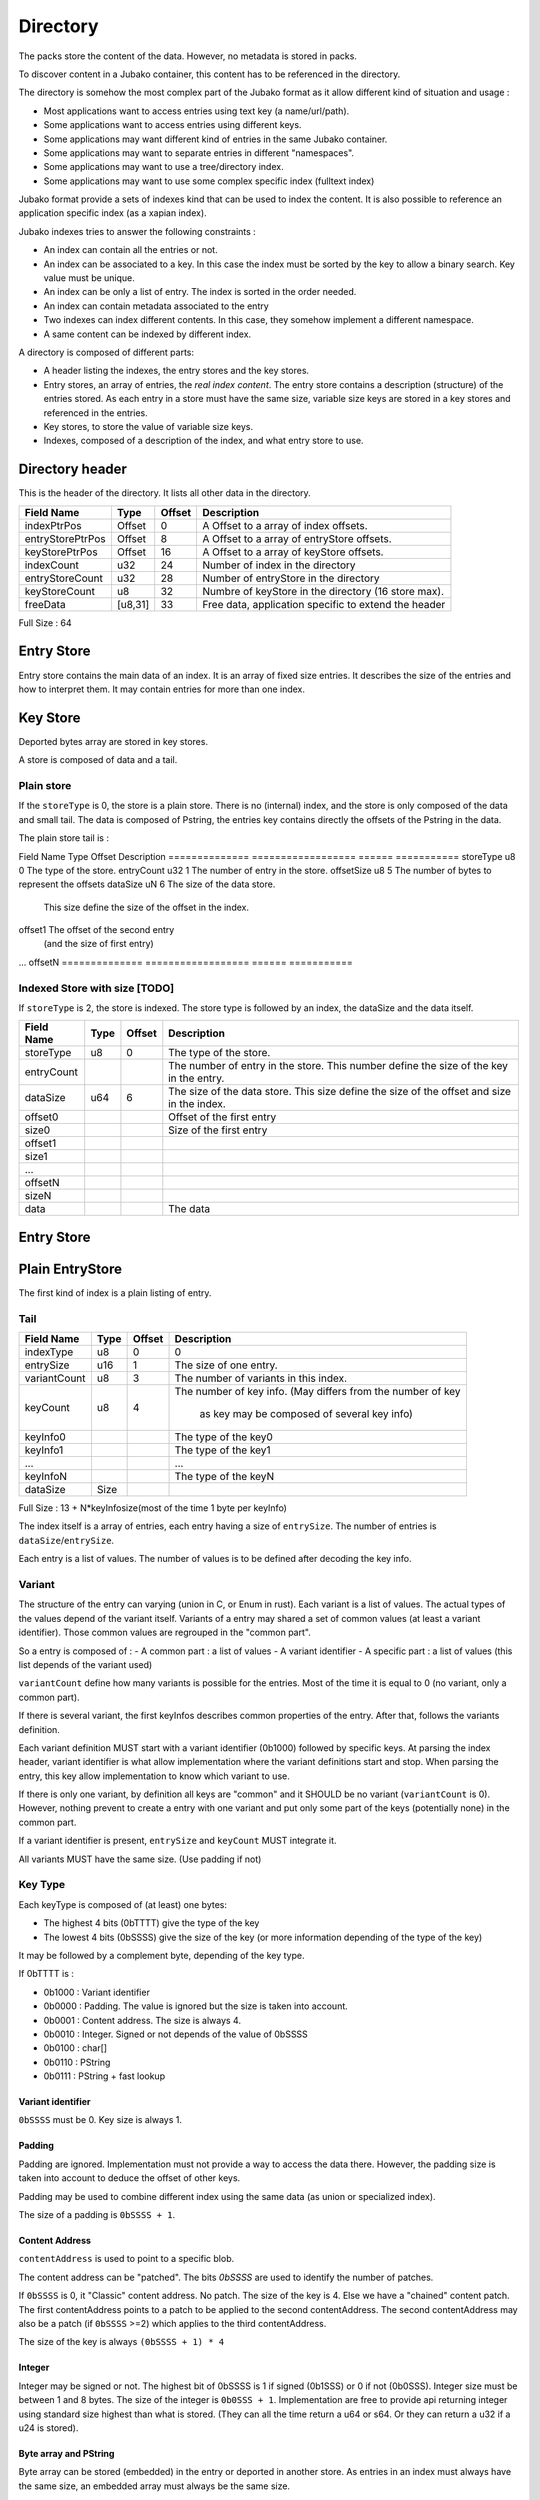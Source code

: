 =========
Directory
=========

The packs store the content of the data. However, no metadata is stored in packs.

To discover content in a Jubako container, this content has to be referenced in the directory.

The directory is somehow the most complex part of the Jubako format as it allow different
kind of situation and usage :

- Most applications want to access entries using text key (a name/url/path).
- Some applications want to access entries using different keys.
- Some applications may want different kind of entries in the same Jubako container.
- Some applications may want to separate entries in different "namespaces".
- Some applications may want to use a tree/directory index.
- Some applications may want to use some complex specific index (fulltext index)

Jubako format provide a sets of indexes kind that can be used to index the content.
It is also possible to reference an application specific index (as a xapian index).

Jubako indexes tries to answer the following constraints :

- An index can contain all the entries or not.
- An index can be associated to a key.
  In this case the index must be sorted by the key to allow a binary search.
  Key value must be unique.
- An index can be only a list of entry. The index is sorted in the order needed.
- An index can contain metadata associated to the entry
- Two indexes can index different contents. In this case, they somehow implement a
  different namespace.
- A same content can be indexed by different index.

A directory is composed of different parts:

- A header listing the indexes, the entry stores and the key stores.
- Entry stores, an array of entries, the `real index content`.
  The entry store contains a description (structure) of the entries stored.
  As each entry in a store must have the same size, variable size keys are stored in
  a key stores and referenced in the entries.
- Key stores, to store the value of variable size keys.
- Indexes, composed of a description of the index, and what entry store to use.


Directory header
================

This is the header of the directory.
It lists all other data in the directory.

================ ======= ====== ===========
Field Name       Type    Offset Description
================ ======= ====== ===========
indexPtrPos      Offset  0      A Offset to a array of index offsets.
entryStorePtrPos Offset  8      A Offset to a array of entryStore offsets.
keyStorePtrPos   Offset  16     A Offset to a array of keyStore offsets.
indexCount       u32     24     Number of index in the directory
entryStoreCount  u32     28     Number of entryStore in the directory
keyStoreCount    u8      32     Numbre of keyStore in the directory (16 store max).
freeData         [u8,31] 33     Free data, application specific to extend the header
================ ======= ====== ===========

Full Size : 64


Entry Store
===========

Entry store contains the main data of an index.
It is an array of fixed size entries.
It describes the size of the entries and how to interpret them.
It may contain entries for more than one index.

Key Store
=========

Deported bytes array are stored in key stores.

A store is composed of data and a tail.

Plain store
-----------

If the ``storeType`` is 0, the store is a plain store.
There is no (internal) index, and the store is only composed of the data and small tail.
The data is composed of Pstring, the entries key contains directly the offsets
of the Pstring in the data.

The plain store tail is :

============== ================== ====== ===========
Field Name     Type               Offset Description
============== ================== ====== ===========
storeType      u8                 0      The type of the store.
dataSize       u64                1      The size of the data store.


Indexed Store
-------------

If ``storeType`` is 1, the store is indexed.
The store type is composed of the data, and the tail.
The tail itself contains a index, storing the offset of the key data in data.

By definition, a indexed keystore is useful if ``nb_bytes(entryCount) < offsetSize``.


============== ================== ====== ===========
Field Name     Type               Offset Description
============== ================== ====== ===========
storeType      u8                 0      The type of the store.
entryCount     u32                1      The number of entry in the store.
offsetSize     u8                 5      The number of bytes to represent the offsets
dataSize       uN                 6      The size of the data store.
                                         This size define the size of the offset in the
                                         index.
offset1                                  The offset of the second entry
                                         (and the size of first entry)
...
offsetN
============== ================== ====== ===========

Indexed Store with size [TODO]
------------------------------

If ``storeType`` is 2, the store is indexed.
The store type is followed by an index, the dataSize and the data itself.

============== ================== ====== ===========
Field Name     Type               Offset Description
============== ================== ====== ===========
storeType      u8                 0      The type of the store.
entryCount                               The number of entry in the store.
                                         This number define the size of the key in the
                                         entry.
dataSize       u64                6      The size of the data store.
                                         This size define the size of the offset
                                         and size in the index.
offset0                                  Offset of the first entry
size0                                    Size of the first entry
offset1
size1
...
offsetN
sizeN
data                                     The data
============== ================== ====== ===========


Entry Store
===========

Plain EntryStore
================

The first kind of index is a plain listing of entry.

Tail
----

============= ================== ================= =============
Field Name    Type               Offset            Description
============= ================== ================= =============
indexType     u8                 0                 0
entrySize     u16                1                 The size of one entry.
variantCount  u8                 3                 The number of variants in this index.
keyCount      u8                 4                 The number of key info.
                                                   (May differs from the number of key
                                                    as key may be composed of several key info)
keyInfo0                                           The type of the key0
keyInfo1                                           The type of the key1
...                                                ...
keyInfoN                                           The type of the keyN
dataSize      Size
============= ================== ================= =============


Full Size : 13 + N*keyInfosize(most of the time 1 byte per keyInfo)

The index itself is a array of entries, each entry having a size of
``entrySize``.
The number of entries is ``dataSize``/``entrySize``.

Each entry is a list of values. The number of values is to be defined after decoding
the key info.

Variant
-------

The structure of the entry can varying (union in C, or Enum in rust).
Each variant is a list of values. The actual types of the values depend of the variant itself.
Variants of a entry may shared a set of common values (at least a variant identifier).
Those common values are regrouped in the "common part".

So a entry is composed of :
- A common part : a list of values
- A variant identifier
- A specific part : a list of values (this list depends of the variant used)

``variantCount`` define how many variants is possible for the entries.
Most of the time it is equal to 0 (no variant, only a common part).

If there is several variant, the first keyInfos describes common properties of the entry.
After that, follows the variants definition.

Each variant definition MUST start with a variant identifier (0b1000) followed by specific keys.
At parsing the index header, variant identifier is what allow implementation where the variant definitions start and stop.
When parsing the entry, this key allow implementation to know which variant to use.

If there is only one variant, by definition all keys are "common" and it SHOULD be no variant (``variantCount`` is 0).
However, nothing prevent to create a entry with one variant and put only some part of the keys (potentially none) in the common part.

If a variant identifier is present, ``entrySize`` and ``keyCount`` MUST integrate it.

All variants MUST have the same size. (Use padding if not)

Key Type
--------

Each keyType is composed of (at least) one bytes:

- The highest 4 bits (0bTTTT) give the type of the key
- The lowest 4 bits (0bSSSS) give the size of the key (or more information depending of the type of the key)

It may be followed by a complement byte, depending of the key type.

If 0bTTTT is :

- 0b1000 : Variant identifier
- 0b0000 : Padding. The value is ignored but the size is taken into account.
- 0b0001 : Content address. The size is always 4.
- 0b0010 : Integer. Signed or not depends of the value of 0bSSSS
- 0b0100 : char[]
- 0b0110 : PString
- 0b0111 : PString + fast lookup

Variant identifier
..................

``0bSSSS`` must be 0.
Key size is always 1.

Padding
.......

Padding are ignored. Implementation must not provide a way to access the data there.
However, the padding size is taken into account to deduce the offset of other keys.

Padding may be used to combine different index using the same data (as union or
specialized index).

The size of a padding is ``0bSSSS + 1``.

Content Address
...............

``contentAddress`` is used to point to a specific blob.

The content address can be "patched". The bits `0bSSSS` are used to identify the number of patches.

If ``0bSSSS`` is 0, it "Classic" content address. No patch. The size of the key is 4.
Else we have a "chained" content patch.
The first contentAddress points to a patch to be applied to the second contentAddress.
The second contentAddress may also be a patch (if ``0bSSSS`` >=2) which applies to the third contentAddress.

The size of the key is always ``(0bSSSS + 1) * 4``

Integer
.......

Integer may be signed or not.
The highest bit of 0bSSSS is 1 if signed (0b1SSS) or 0 if not (0b0SSS).
Integer size must be between 1 and 8 bytes.
The size of the integer is ``0b0SSS + 1``.
Implementation are free to provide api returning integer using standard size highest
than what is stored.
(They can all the time return a u64 or s64. Or they can return a u32 if a u24 is stored).


Byte array and PString
......................

Byte array can be stored (embedded) in the entry or deported in another store.
As entries in an index must always have the same size, an embedded array must always be the same size.

If the key needs variable array size, the array must be deported.

Embedded bytes use a ``char[]`` (0b0100).
``0b0SSS + 1``  defined the size of the char (0 size array are impossible).
If the key data starts with a 10 (``0b10SS``), the key info is followed by a complement
byte (``0bssssssss``). The size of the array is ``0b00SS<<8 + 0bssssssss + 9`` (maximum size is 1024 bytes)
The third lower bit of ``0bSXSS`` MUST be 0 and is reserved for future use.

Deported bytes use a ``PString`` (``0b0110``)
``0bSSSS + 1`` define the size of the key.
The key info is followed by a complement byte giving the index of the key store to use.
The header of the extra store will define the nature of the key (offset or index).
The size of the key doesn't have to be the same size of the index in the key store.
A key store may store a lot of keys (and so have big index) and the index may only use the first ones and so have smaller key.

"Deported bytes" keys may also include a fast lookup (``0b0111``).
The key info must be parsed the same way than for ``0b0110``.
The next keyInfo MUST be a ``char[]`` key info.

The following ``char[]`` is part of the PString.
This char is the beginning of the PString.
The full array is composed of ``concat(<embedded char[]> + <data stored in the keystore>)``
The bytes array stored in the deported store does NOT contains the first byte.

Ref EntryStore [TODO]
=====================

Overlay EntryStore [TODO]
=========================

Index
=====

Index is the last part of the directory.
It is a simple header describing the index and where to find the data.


Header
------

The first kind of index know by Jubako implementation is a listing of entry, along with
some metadata

============= ================== ================= =============
Field Name    Type               Offset            Description
============= ================== ================= =============
storeId       u32                0                 The entry store where to find the entries.
entryCount    u32                4                 The number of entries in the index.
entryOffset   u32                8                 The offset of the first entry in the entry store.
extraData     ``contentAddress`` 12                Some content for the index. Used a extra data.
indexKey      u8                 16                | The primary key of the index.
                                                   | 0 if no primary key.
                                                   | 1 for the first key.
                                                   | 2 for second ...
indexName     ``pstring``        17                The name of the index, may be used to
                                                   identify the index
============= ================== ================= =============


Full Size : 17 + size of pstring

